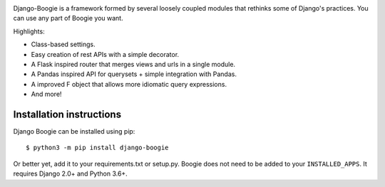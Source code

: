.. image:: https://travis-ci.org/fabiommendes/django-boogie.svg?branch=master
    :target: https://travis-ci.org/fabiommendes/django-boogie/

.. image:: https://coveralls.io/repos/github/fabiommendes/django-boogie/badge.svg?branch=master
    :target: https://coveralls.io/github/fabiommendes/django-boogie?branch=master


Django-Boogie is a framework formed by several loosely coupled modules that
rethinks some of Django's practices. You can use any part of Boogie you want.

Highlights:

* Class-based settings.
* Easy creation of rest APIs with a simple decorator.
* A Flask inspired router that merges views and urls in a single module.
* A Pandas inspired API for querysets + simple integration with Pandas.
* A improved F object that allows more idiomatic query expressions.
* And more!

Installation instructions
=========================

Django Boogie can be installed using pip::

    $ python3 -m pip install django-boogie

Or better yet, add it to your requirements.txt or setup.py. Boogie does not
need to be added to your ``INSTALLED_APPS``. It requires Django 2.0+ and Python 3.6+.
